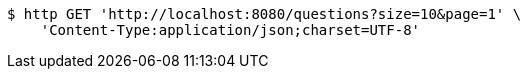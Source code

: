 [source,bash]
----
$ http GET 'http://localhost:8080/questions?size=10&page=1' \
    'Content-Type:application/json;charset=UTF-8'
----